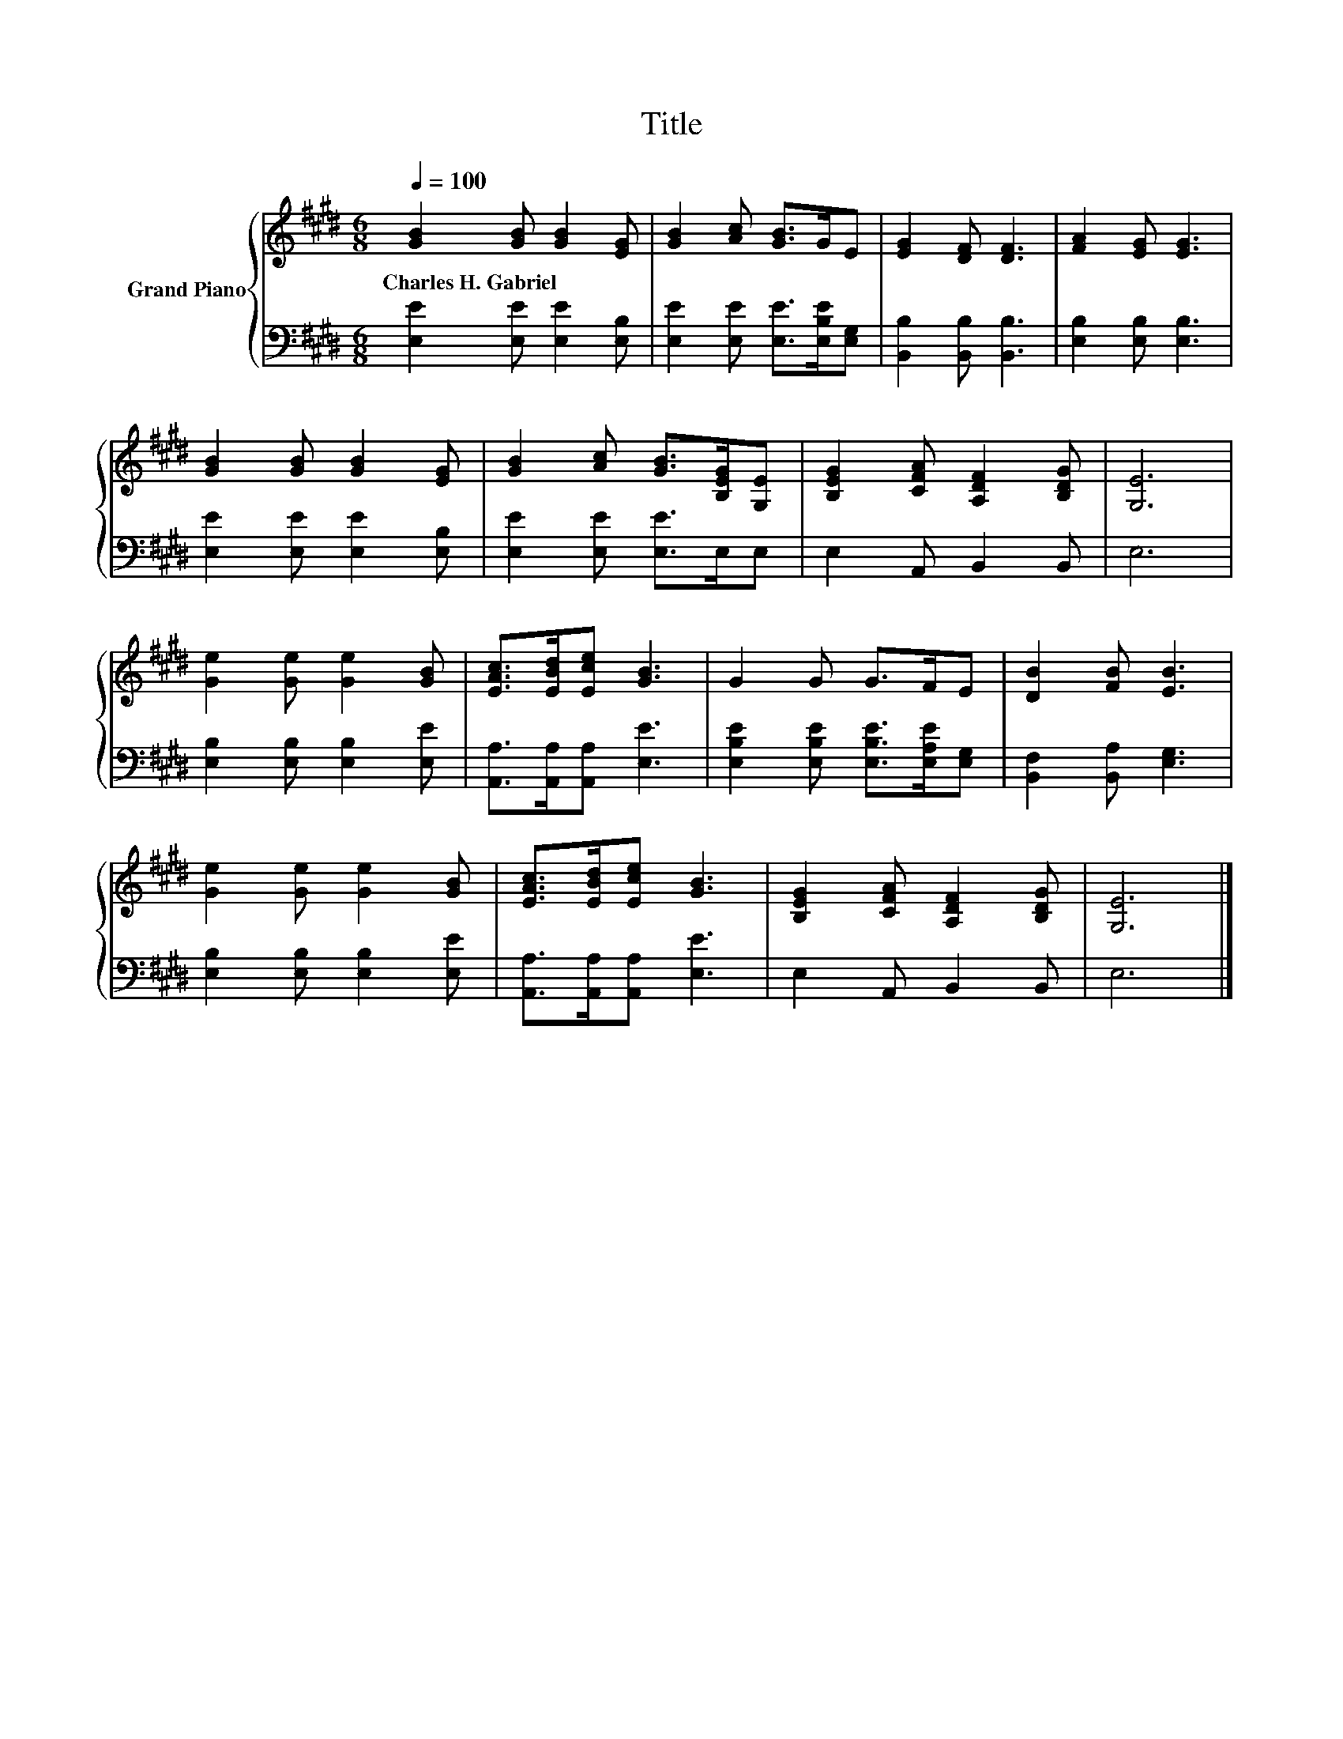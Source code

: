 X:1
T:Title
%%score { 1 | 2 }
L:1/8
Q:1/4=100
M:6/8
K:E
V:1 treble nm="Grand Piano"
V:2 bass 
V:1
 [GB]2 [GB] [GB]2 [EG] | [GB]2 [Ac] [GB]>GE | [EG]2 [DF] [DF]3 | [FA]2 [EG] [EG]3 | %4
w: Charles~H.~Gabriel * * *||||
 [GB]2 [GB] [GB]2 [EG] | [GB]2 [Ac] [GB]>[B,EG][G,E] | [B,EG]2 [CFA] [A,DF]2 [B,DG] | [G,E]6 | %8
w: ||||
 [Ge]2 [Ge] [Ge]2 [GB] | [EAc]>[EBd][Ece] [GB]3 | G2 G G>FE | [DB]2 [FB] [EB]3 | %12
w: ||||
 [Ge]2 [Ge] [Ge]2 [GB] | [EAc]>[EBd][Ece] [GB]3 | [B,EG]2 [CFA] [A,DF]2 [B,DG] | [G,E]6 |] %16
w: ||||
V:2
 [E,E]2 [E,E] [E,E]2 [E,B,] | [E,E]2 [E,E] [E,E]>[E,B,E][E,G,] | [B,,B,]2 [B,,B,] [B,,B,]3 | %3
 [E,B,]2 [E,B,] [E,B,]3 | [E,E]2 [E,E] [E,E]2 [E,B,] | [E,E]2 [E,E] [E,E]>E,E, | E,2 A,, B,,2 B,, | %7
 E,6 | [E,B,]2 [E,B,] [E,B,]2 [E,E] | [A,,A,]>[A,,A,][A,,A,] [E,E]3 | %10
 [E,B,E]2 [E,B,E] [E,B,E]>[E,A,E][E,G,] | [B,,F,]2 [B,,A,] [E,G,]3 | [E,B,]2 [E,B,] [E,B,]2 [E,E] | %13
 [A,,A,]>[A,,A,][A,,A,] [E,E]3 | E,2 A,, B,,2 B,, | E,6 |] %16

